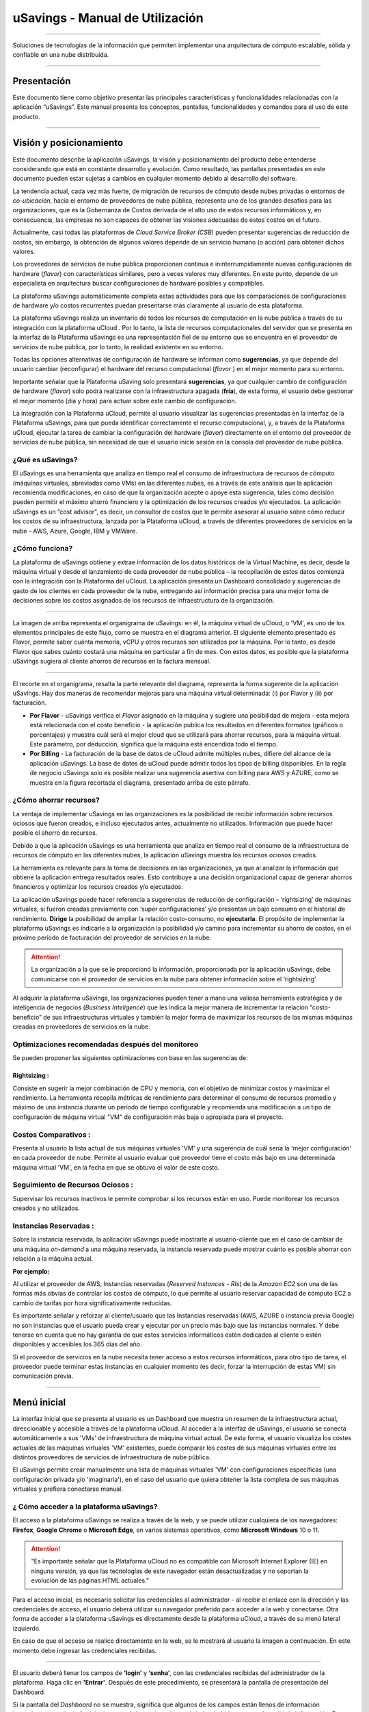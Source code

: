 uSavings - Manual de Utilización
++++++++++++++++++++++++++++++++


.. image:: /figuras/uSavings-logo-gde.png
    :alt: logo usavings
    :align: center
======

Soluciones de tecnologías de la información que permiten implementar una arquitectura de cómputo escalable, sólida y confiable en una nube distribuida.


------


Presentación
============

Este documento tiene como objetivo presentar las principales características y funcionalidades relacionadas con la aplicación “uSavings”. Este manual presenta los conceptos, pantallas, funcionalidades y comandos para el uso de este producto.

----

Visión y posicionamiento
========================

Este documento describe la aplicación uSavings, la visión y posicionamiento del producto debe entenderse considerando que está en constante desarrollo y evolución. Como resultado, las pantallas presentadas en este documento pueden estar sujetas a cambios en cualquier momento debido al desarrollo del software.

La tendencia actual, cada vez más fuerte, de migración de recursos de cómputo desde nubes privadas o entornos de *co-ubicación*, hacia el entorno de proveedores de nube pública, representa uno de los grandes desafíos para las organizaciones, que es la Gobernanza de Costos derivada de el alto uso de estos recursos informáticos y, en consecuencia, las empresas no son capaces de obtener las visiones adecuadas de estos costos en el futuro.

Actualmente, casi todas las plataformas de *Cloud Service Broker (CSB)* pueden presentar sugerencias de reducción de costos, sin embargo, la obtención de algunos valores depende de un servicio humano (o acción) para obtener dichos valores.

Los proveedores de servicios de nube pública proporcionan continua e ininterrumpidamente nuevas configuraciones de hardware (*flavor*) con características similares, pero a veces valores muy diferentes. En este punto, depende de un especialista en arquitectura buscar configuraciones de hardware posibles y compatibles.

La plataforma uSavings automáticamente completa estas actividades para que las comparaciones de configuraciones de hardware y/o costos recurrentes puedan presentarse más claramente al usuario de esta plataforma.

La plataforma uSavings realiza un inventario de todos los recursos de computación en la nube pública a través de su integración con la plataforma uCloud . Por lo tanto, la lista de recursos computacionales del servidor que se presenta en la interfaz de la Plataforma uSavings es una representación fiel de su entorno que se encuentra en el proveedor de servicios de nube pública, por lo tanto, la realidad existente en su entorno.

Todas las opciones alternativas de configuración de hardware se informan como **sugerencias**, ya que depende del usuario cambiar (reconfigurar) el hardware del recurso computacional (*flavor* ) en el mejor momento para su entorno.

Importante señalar que la Plataforma uSaving solo presentará **sugerencias**, ya que cualquier cambio de configuración de hardware (*flavor*) solo podrá realizarse con la infraestructura apagada (**fría**), de esta forma, el usuario debe gestionar el mejor momento (día y hora) para actuar sobre este cambio de configuración.

La integración con la Plataforma uCloud, permite al usuario visualizar las sugerencias presentadas en la interfaz de la Plataforma uSavings, para que pueda identificar correctamente el recurso computacional, y, a través de la Plataforma uCloud, ejecutar la tarea de cambiar la configuración del hardware (*flavor*) directamente en el entorno del proveedor de servicios de nube pública, sin necesidad de que el usuario inicie sesión en la consola del proveedor de nube pública.

¿Qué es uSavings?
-----------------

El uSavings es una herramienta que analiza en tiempo real el consumo de infraestructura de recursos de cómputo (máquinas virtuales, abreviadas como VMs) en las diferentes nubes, es a través de este análisis que la aplicación recomienda modificaciones, en caso de que la organización acepte o apoye esta sugerencia, tales como decisión pueden permitir el máximo ahorro financiero y la optimización 
de los recursos creados y/o ejecutados. La aplicación uSavings es un “cost advisor", es decir, un consultor de costos que le permite asesorar al usuario sobre cómo reducir los costos de su infraestructura, lanzada por la Plataforma uCloud, a través de diferentes proveedores de servicios en la nube - AWS, Azure, Google, IBM y VMWare.

¿Cómo funciona?
---------------

La plataforma de uSavings obtiene y extrae información de los datos históricos de la Virtual Machine, es decir, desde la máquina virtual y desde el lanzamiento de cada proveedor de nube pública – la recopilación de estos datos comienza con la integración con la Plataforma del uCloud. La aplicación presenta un Dashboard consolidado y sugerencias de gasto de los clientes en cada proveedor de la nube, entregando así información precisa para una mejor toma de decisiones sobre los costos asignados de los recursos de infraestructura de la organización.

.. image:: /figuras/fig_usavings/organograma_funcionamento_usavings001.png
    :alt: organigrama operativo usavings
    :align: center
====

La imagen de arriba representa el organigrama de uSavings: en él, la máquina virtual de uCloud, o 'VM', es uno de los elementos principales de este flujo, como se muestra en el diagrama anterior. El siguiente elemento presentado es Flavor, permite saber cuánta memoria, vCPU y otros recursos son utilizados por la máquina. Por lo tanto, es desde Flavor que sabes cuánto costará una máquina en particular a fin de mes. Con estos datos, es posible que la plataforma uSavings sugiera al cliente 
ahorros de recursos en la factura mensual.

.. image:: /figuras/fig_usavings/002_recorte_organograma.png 
    :alt: recorte del organigrama de usavings
    :align: center
==== 

El recorte en el organigrama, resalta la parte relevante del diagrama, representa la forma sugerente de la aplicación uSavings. Hay dos maneras de recomendar mejoras para una máquina virtual determinada: (i) por Flavor y (ii) por facturación.

* **Por Flavor** - uSavings verifica el *Flavor* asignado en la máquina y sugiere una posibilidad de mejora - esta mejora está relacionada con el costo beneficio - la aplicación publica los resultados en diferentes formatos (gráficos o porcentajes) y muestra cuál será el mejor cloud que se utilizará para ahorrar recursos, para la máquina virtual. Este parámetro, por deducción, significa que la máquina está encendida todo el tiempo.

* **Por Billing** - La facturación de la base de datos de uCloud admite múltiples nubes, difiere del alcance de la aplicación uSavings. La base de datos de uCloud puede admitir todos los tipos de billing disponibles. En la regla de negocio uSavings solo es posible realizar una sugerencia asertiva con billing para AWS y AZURE, como se muestra en la figura recortada el diagrama, presentado arriba de este párrafo.

¿Cómo ahorrar recursos?
-----------------------

La ventaja de implementar uSavings en las organizaciones es la posibilidad de recibir información sobre recursos ociosos que fueron creados, e incluso ejecutados antes, actualmente no utilizados. Información que puede hacer posible el ahorro de recursos.

Debido a que la aplicación uSavings es una herramienta que analiza en tiempo real el consumo de la infraestructura de recursos de cómputo en las diferentes nubes, la aplicación uSavings muestra los recursos ociosos creados.

La herramienta es relevante para la toma de decisiones en las organizaciones, ya que al analizar la información que obtiene la aplicación entrega resultados reales. Esto contribuye a una decisión organizacional capaz de generar ahorros financieros y optimizar los recursos creados y/o ejecutados.

La aplicación uSavings puede hacer referencia a sugerencias de reducción de configuración – ‘rightsizing’ de máquinas virtuales, si fueron creadas previamente con ‘super configuraciones’ y/o presentan un bajo consumo en el historial de rendimiento. **Dirige** la posibilidad de ampliar la relación costo-consumo, no **ejecutarla**. El propósito de implementar la plataforma uSavings es indicarle a la organización la posibilidad y/o camino para incrementar su ahorro de costos, en el 
próximo período de facturación del proveedor de servicios en la nube.

.. attention:: La organización a la que se le proporcionó la información, proporcionada por la aplicación uSavings, debe comunicarse con el proveedor de servicios en la nube para obtener información sobre el ‘rightsizing’.

Al adquirir la plataforma uSavings, las organizaciones pueden tener a mano una valiosa herramienta estratégica y de inteligencia de negocios (*Business Inteligence*) que les indica la mejor manera de incrementar la relación “costo-beneficio” de sus infraestructuras virtuales y también la mejor forma de maximizar los recursos de las mismas máquinas creadas en proveedores de servicios en la nube.

Optimizaciones recomendadas después del monitoreo
-------------------------------------------------

Se pueden proponer las siguientes optimizaciones con base en las sugerencias de:

Rightsizing :
~~~~~~~~~~~

Consiste en sugerir la mejor combinación de CPU y memoria, con el objetivo de minimizar costos y maximizar el rendimiento. La herramienta recopila métricas de rendimiento para determinar el consumo de recursos promedio y máximo de una instancia durante un período de tiempo configurable y recomienda una modificación a un tipo de configuración de máquina virtual "VM" de configuración más baja o apropiada para el proyecto.

Costos Comparativos :
-------------------

Presenta al usuario la lista actual de sus máquinas virtuales 'VM' y una sugerencia de cuál sería la 'mejor configuración' en cada proveedor de nube. Permite al usuario evaluar qué proveedor tiene el costo más bajo en una determinada máquina virtual 'VM', en la fecha en que se obtuvo el valor 
de este costo.

Seguimiento de Recursos Ociosos :
-------------------------------

Supervisar los recursos inactivos le permite comprobar si los recursos están en uso. Puede monitorear los recursos creados y no utilizados.

Instancias Reservadas :
---------------------

Sobre la instancia reservada, la aplicación uSavings puede mostrarle al usuario-cliente que en el caso de cambiar de una máquina *on-demand* a una máquina reservada, la instancia reservada puede mostrar cuánto es posible ahorrar con relación a la máquina actual.

**Por ejemplo:**

Al utilizar el proveedor de AWS, Instancias reservadas (*Reserved Instances - RIs*) de la *Amazon EC2* son una de las formas más obvias de controlar los costos de cómputo, lo que permite al usuario reservar capacidad de cómputo EC2 a cambio de tarifas por hora significativamente reducidas.

Es importante señalar y reforzar al cliente/usuario que las Instancias reservadas (AWS, AZURE o instancia previa Google) no son instancias que el usuario pueda crear y ejecutar por un precio más bajo que las instancias normales. Y debe tenerse en cuenta que no hay garantía de que estos 
servicios informáticos estén dedicados al cliente o estén disponibles y accesibles los 365 días del año.

Si el proveedor de servicios en la nube necesita tener acceso a estos recursos informáticos, para otro tipo de tarea, el proveedor puede terminar estas instancias en cualquier momento (es decir, forzar la interrupción de estas VM) sin comunicación previa.

----

Menú inicial
============

La interfaz inicial que se presenta al usuario es un Dashboard que muestra un resumen de la infraestructura actual, direccionable y accesible a través de la plataforma uCloud. Al acceder a la interfaz de uSavings, el usuario se conecta automáticamente a sus 'VMs' de infraestructura de máquina virtual actual. De esta forma, el usuario visualiza los costes actuales de las máquinas virtuales 'VM' existentes, puede comparar los costes de sus máquinas virtuales entre los distintos 
proveedores de servicios de infraestructura de nube pública.

El uSavings permite crear manualmente una lista de máquinas virtuales 'VM' con configuraciones específicas (una configuración privada y/o 'imaginaria'), en el caso del usuario que quiera obtener la lista completa de sus máquinas virtuales y prefiera conectarse manual.

¿ Cómo acceder a la plataforma uSavings?
---------------------------------------

El acceso a la plataforma uSavings se realiza a través de la web, y se puede utilizar cualquiera de los navegadores: **Firefox**, **Google Chrome** o **Microsoft Edge**, en varios 
sistemas operativos, como **Microsoft Windows** 10 o 11.

.. attention::
    "Es importante señalar que la Plataforma uCloud no es compatible con Microsoft Internet Explorer (IE) en ninguna versión, ya que las tecnologías de este navegador están desactualizadas y no soportan la evolución de las páginas HTML actuales."

Para el acceso inicial, es necesario solicitar las credenciales al administrador - al recibir el enlace con la dirección y las credenciales de acceso, el usuario deberá utilizar su navegador preferido para acceder a la web y conectarse. Otra forma de acceder a la plataforma uSavings es directamente desde la plataforma uCloud, a través de su menú lateral izquierdo.

En caso de que el acceso se realice directamente en la web, se le mostrará al usuario la imagen a continuación. En este momento debe ingresar las credenciales recibidas.

.. image:: /figuras/fig_usavings/003_tela_acesso_inicial.png 
    :alt: pantalla de login
    :align: center
====

El usuario deberá llenar los campos de **‘login’** y **‘senha’**, con las credenciales recibidas del administrador de la plataforma. Haga clic en **'Entrar'**. Después de este procedimiento, se presentará la pantalla de presentación del Dashboard.

Si la pantalla del *Dashboard* no se muestra, significa que algunos de los campos están llenos de información inconsistente, es decir, ‘login‘ o ‘contraseña’ no existe y/o puede haber habido un error al escribir la información. Es importante comprobar y repetir la operación.

.. image:: /figuras/fig_usavings/004_tela_problema_acesso.png 
    :alt: pantalla de problema de acesso 
    :align: center
----

En caso de no poder iniciar sesión, se le presentará al usuario la imagen anterior, con la siguiente orientación: **(i)** verifique las credenciales y **(ii)** repita la operación.


Visión general
==============

En primer lugar, antes de ingresar a la sesión de Dashboard, es importante comprender el impacto de algunas herramientas existentes en el menú superior.

.. image:: /figuras/fig_usavings/005_recorte_menu_superior.png 
    :alt: recorte del menú superior
    :align: center
----

Para esto, en el recorte del menú superior, que se muestra arriba, se muestran los componentes relevantes, descritos en detalle a continuación, en orden: de izquierda a derecha:

Icono de intercambio de contrato
--------------------------------

Este icono |icone_ustore| es un punto relevante para realizar una reserva, partiendo de la premisa de que existe la posibilidad de que un usuario registrado en el uCloud ser parte de un grupo de usuarios. Por lo tanto, puede ser parte de más de un contrato. Y existe la posibilidad de seleccionar otro contrato, este contrato seleccionado puede contener otras características vinculadas a este contrato.

.. image:: /figuras/fig_usavings/006_troca_contrato.png 
    :alt: icono de intercambio de contrato
    :align: center
----

Este ícono de intercambio de contratos muestra todos los contratos en los que participa el usuario que inició sesión en la plataforma uSavings. Por lo tanto, el usuario puede cambiar entre ellos libremente. El intercambio de contrato puede implicar el intercambio de recursos que se presentarán al usuario, ya que cada contrato puede tener una característica determinada, en la secuencia de este manual de usuario de uSavings se describirán estos detalles.

Icono de configuración de Clouds
--------------------------------

Como introducción a la usabilidad de este fragmento de pantalla: |icone_configuracao|

Se puede decir que el término Clouds se utiliza para abstraer una agrupación de Flavors de una Cloud en particular de una nube en particular, siendo esto una agrupación de *Flavors* tanto reales como imaginarios.

.. image:: /figuras/fig_usavings/007_configuracoes_clouds.png 
    :alt: configuración de clouds
    :align: center
----

En el menú de configuración, hay una parte para la creación de *Clouds*, cambiar la actividad de *Clouds* y el área para crear nuevas *Clouds*.

.. image:: /figuras/fig_usavings/008_configuracao_alteracao_atividade.png 
    :alt: configuración de cambio de actividad
    :align: center
----

Icono Lista de cambios de idioma
--------------------------------

Este icono |icone_lista_troca_idioma| e permite cambiar el idioma en la plataforma uSavings, la 
plataforma originalmente está en portugués y se puede cambiar a español e inglés, solo haga clic en el icono con las banderas: |icone_bandeira_troca_idioma|

Icone Nombre de usuario logado
------------------------------

Este icono |icone_nome_usuario_logado| muestra el nombre de usuario que ha comenzado sesión en la plataforma uSavings. 

Icono de LogOut
---------------

Este icono |icone_logout| desconecta al usuario de la plataforma.


Panel de control *Dashboard*
============================

La interfaz inicial de uSavings que se muestra al usuario es un panel de control *(Dashboard)*.

.. image:: /figuras/fig_usavings/009_menu_entrada_dashboard.png
    :alt: menú de entrada del dashboard
    :align: center
----

Este panel, imagen presentada arriba, muestra algunos datos en la pantalla que representan un resumen de la infraestructura direccionable actual accesible por la plataforma, estos datos están compuestos por segmentos llamados *Cards*.

.. image:: /figuras/fig_usavings/010_tela_inicial_dashboard_funcionalidades.png 
    :alt: pantalla de inicio: dashboard y caracteristicas
    :align: center
----

En la primera parte de la pantalla inicial, presentada en la imagen arriba, **solo se reflejan los servicios en la nube** que la organización **tiene en la plataforma uCloud** y **autoriza la integración**, el acceso por parte de la aplicación uSavings.

.. image:: /figuras/fig_usavings/011_container_conectado_plataforma_ucloud.png 
    :alt: contenedor conectado a la plataforma uCloud
    :align: center
----

En este caso, la imagen de lo contenedor conectado a la plataforma uCloud, muestra la lista de contenedores que participan en el contrato en el que se conecta el usuario. Esta autorización de acceso funciona desde el Acuerdo, como se muestra en el siguiente ejemplo:

.. note:: Cuando un contenedor particular de la plataforma uCloud está contenido en el Centro de Datos Virtual, que a su vez es parte de un contrato en el que participa el usuario que inició sesión en la plataforma uSavings.

De esta forma, se tiene acceso a los datos del contenedor, y solo después de este acceso y análisis de los datos, la plataforma uSavings puede sugerir mejoras de desempeño en uso.

El Dashboard permite una visualización rápida de cada una de las nubes conectadas a uCloud, las cuales se ven reflejadas en la aplicación uSavings. En caso de que la nube del usuario no se encuentre en uSavings, significa que la nube no se ha conectado a la plataforma uCloud.

A continuación, en este documento, se describen en detalle los cuatro cards que se muestran en la pantalla del Dashboard.

Latest Months
-------------

El primero *card* **Latest Months**, presenta la facturación ocurrida en el período relativo a los últimos seis (6) meses, es decir, se listarán todos los montos invertidos en una determinada cuenta, para un período relativo a los últimos 6 meses.

.. image:: /figuras/fig_usavings/012_latest_months.png 
    :alt: Latest months
    :align: center
----

Este valor se recoge de valores generados por el *trabajo* uSavings, encargado de resumir la Billing de la plataforma uCloud.

.. image:: /figuras/fig_usavings/013_grafico_investimentos_real_versus_meses.png 
    :alt: grafico de inversiones en dolar x 6 ultimos meses 
    :align: center
----

El gráfico que se muestra en la imagen arriba presenta el valor del costo en Dólar versus el periodo requerido de los últimos 6 meses.

Consolidated Cost
-----------------

EL segundo *card* **Consolidated Cost** muestra algunas sugerencias en la pantalla del Dashboard, estas sugerencias están relacionadas con lo que contiene la máquina virtual “VM” seleccionada, es importante mencionar que todos los valores se presentan en dólares. La card muestra el *Flavor* y las 
regiones habilitadas para la máquina, la recopilación de esta información permite sugerir mejoras para optimizar su uso.

Este *card* detalla información sobre el porcentaje de ahorro, la diferencia de costos, el costo actual gastado, el costo optimizado y los *Flavors* utilizados y/o propuestos por la aplicación. Valores presentados en dólares.

.. image:: /figuras/fig_usavings/014_custos_consolidados.png 
    :alt: costos consolidados 
    :align: center
----

Al observar la imagen arriba, el porcentaje de 65,25% en el campo *Saving* representa el porcentaje de ahorro que la aplicación uSavings brinda como resultado, según la sugerencia cambiar *Flavor* dentro de la propia nube. Es decir, el usuario está realizando una búsqueda en la nube de AWS, los ahorros mostrados del 65,25% se pueden implementar al cambiar de *Flavor* dentro de la propia nube.

La información detallada en esta *Card* de costos consolidados presenta una gran cantidad de detalles para comprender la mejor combinación de CPU, memoria y disco, con un enfoque en la reducción de costos.

* **Saving** – – Muestra el porcentaje de ahorro (en color verde) o gasto (en color rojo) en función del consumo actual y lo compara con las optimizaciones sugeridas;

* **Difference Cost** – Representa el mismo cálculo utilizado por Ahorro y revela la diferencia en Real (R$);

* **Current Cost** – Muestra el monto que se está gastando, en referencia al período en el que se recopiló el análisis.

* **Otimized Cost** – Indica el valor futuro si se aceptan e implementan los cambios sugeridos.

   * **Obs:** Todos los valores mostrados pueden cambiar durante el período, dependiendo del consumo traficado en las nubes.


Actual Flavor
-------------

Esta tercera *Card* presenta el *Flavor* de las máquinas seleccionadas de este contenedor, si se modifica carga la nueva información. La visualización de los porcentajes utilizados por *Flavor* se presenta mediante el gráfico circular y su representación ocurre por tipo, en el conjunto total de la infraestructura.

Todos los valores se muestran en dólares estadounidenses, sin gravamen de impuestos. Los precios provienen de la tabla importada directamente del proveedor de la nube e insertada en la base de datos de esta aplicación. El precio se calcula a partir del número de horas que componen el mes.

.. image:: /figuras/fig_usavings/015_grafico_actual_flavors.png 
    :alt: gráfico actual flavors 
    :align: center
----

La información contenida en la imagen arriba, se refiere al entorno de AWS, donde cada elemento difiere en términos de tamaño de memoria, vCPU, precio y sistema operativo y, al final, se presenta el valor del costo total de los *Flavors* que se utilizan actualmente.


Sugested Flavors
----------------

Este *Card* presenta otro tipo de gráfico, de la *Card Actual Flavors* demuestra cuánto sería la diferencia de la sugerencia de economía referenciada. Es decir, cuánto es posible ahorrar del recurso creado que está inactivo, al presentar la información de consumo actual y la sugerencia de consumo en un gráfico de columnas.

La columna azul representa el gasto corriente, la columna verde sugiere los ahorros que se pueden generar, en el caso de la aplicación de las sugerencias para mejorar el consumo de recursos presentadas por la plataforma uSavings.

.. image:: /figuras/fig_usavings/016_sugested_flavors.png 
    :alt: sugested flavors
    :align: center
----

Los gráficos y la información presentada son un **análisis inicial** del ahorro potencial de valores que la organización puede beneficiarse al adoptar las recomendaciones sugeridas por la plataforma uSavings.

Los valores presentados se refieren al período de recolección de datos (el período mínimo inicial es de quince días). Cuanto más largo sea el período de recopilación de información, más confiable será la estimación de ahorro calculada.

.. image:: /figuras/fig_usavings/017_tela_entrada_dashboard_1.2.png 
    :alt: pantalla de entrada dashboard (parte 1/2)
    :align: center
----

Este análisis inicial se calcula en función del uso, es decir, la ocupación de los recursos informáticos de las máquinas virtuales ‘VM’ dentro del periodo almacenado en la base de datos de la plataforma uSavings.

.. image:: /figuras/fig_usavings/018_tela_entrada_dashboard_2.2.png 
    :alt: pantalla de entrada dashboard (parte 2/2)
    :align: center
----

El resultado de este análisis es la sugerencia de la mejor combinación de CPU y memoria. Sugerencia dirigida a reducir costos y maximizar el rendimiento *(rightsizing)*. El análisis no hace el cálculo comparativo entre los valores de configuración de las máquinas virtuales ‘VMs’ en otros proveedores.

----

Menú Funcionalidades
====================

En el lado izquierdo del menú de entrada de la plataforma uSavings se enumeran los menús de funcionalidad, son: *Virtual Machines*, *Compare Clouds*, *Imaginary Cloud*, *Contenedor Hint* y el menú de acceso a la plataforma uCloud.

.. image:: /figuras/fig_usavings/019_submenu_funcionalidades.png
    :alt: submenú de funcionalidad
    :align: center
----

Virtual Machines
----------------

El menú Máquinas Virtuales muestra todas las máquinas virtuales en la infraestructura del usuario (es decir, el inventario de todas las máquinas virtuales ‘VMs’ de las cuentas que pertenecen a la organización).

.. image:: /figuras/fig_usavings/020_virtual_machines.png 
    :alt: maquinas virtuales
    :align: center
----

Esta vista permite la selección del contenedor específico para el análisis de costos y la sugerencia de cambio de *Flavor* en la misma nube que las máquinas virtuales enumeradas. Toda la información presentada se puede exportar en formato de informe csv.

.. image:: /figuras/fig_usavings/021_menu_virtual_machines.png 
    :alt: menú virtual machines
    :align: center
----

Es importante señalar que el contenedor apuntado debe estar contenido en uCloud, es decir, el contenedor a analizar debe estar conectado y sincronizado en la plataforma uCloud.

.. image:: /figuras/fig_usavings/022_selecionar_container.png
    :alt: seleccionar contenedor
    :align: center
----

Después de seleccionar el contenedor, la información se presenta en columnas, siguiendo el orden de la 1ª a la 6ª columna:

  * 1. el nombre de la máquina virtual;
  * 2. el *flavor* utilizado;
  * 3. se asigna el costo actual de la máquina si está encendida todo el mes;
  * 4. o flavor sugerido para la optimización;
  * 5. el costo mensual de flavor sugerido; 
  * 6. el valor anual de la máquina virtual.

.. image:: /figuras/fig_usavings/023_informacoes_container.png 
    :alt: información contenedor
    :align: center
----  

Las sugerencias mostradas *(Rightsizing)* se basan en el consumo CPU de máquinas virtuales, desde su creación hasta la actualidad. Se recopilan métricas y el cálculo se basa en promedios de consumo, luego se presenta la sugerencia.

El análisis del consumo de memoria puede ser parte del cálculo si el proveedor o las instancias están listos para proporcionar las métricas necesarias. Si la información no está disponible, la memoria definida por el *flavor* de la instancia *deployada*.


*Rightsizing* - sugerencia de cambio de *Flavor*
~~~~~~~~~~~~~~~~~~~~~~~~~~~~~~~~~~~~~~~~~~~~~~~

Para recibir el resultado de la sugerencia de cambio de *Flavor*, el usuario debe seleccionar el contenedor deseado, como se muestra en la imagen seguiente. La aplicación uSavings genera el listado y la comparación de precios. Simplemente haga clic y espere.

.. image:: /figuras/fig_usavings/024_container_selecionado.png 
    :alt: contenedor seleccionado
    :align: center
----

Como resultado de esta operación, se desplegará la imagem abajo, que muestra las diversas informaciones en bloques, tales como: *Flavor* y Costo Actual, Sugerencia de *Flavor* y el costo estimado de este nuevo *Flavor*. Finalmente, muestra el costo de reserva de *Flavor* estimado y sugerido para 1 año.

.. image:: /figuras/fig_usavings/025_resultado_estimado_selecao.png 
    :alt: resultado estimado en la seleción 
    :align: center
----

Caso de uso
~~~~~~~~~~~

Para comenzar el tutorial de este caso de uso, es importante recordar que las máquinas virtuales enumeradas provienen de la plataforma uCloud, por lo tanto, las nubes conectadas a uCloud deben contener las máquinas virtuales.

En caso de inexistencia de máquinas virtuales consultar el Manual de uCloud, en el tema: Cómo conectar e importar *Virtual Machine*.

**1º Paso** 

Seleccione la nube *(contenedor)* que desea analizar.

.. image:: /figuras/fig_usavings/026_selecionar_nuvem_vm.png 
    :alt: seleccionar nube en vm 
    :align: center
----

**2º Paso** 

Elija la región en la que se ejecuta la *Virtual Machine* seleccionada.

.. image:: /figuras/fig_usavings/027_selecionar_regiao_vm.png 
    :alt: seleccione región vm 
    :align: center
----

**3º Paso** 

El resultado de la selección se muestra de acuerdo con la imagen *Resultado estimado en la seleción* posicionado sobre el tema de caso de uso, muestra la lista de todas las *Virtual Machines*. En esta misma pantalla, en la esquina superior derecha, puede exportar la lista de resultados en formato **.CSV**, simplemente haga clic en el botón **Export CSV**.

**4º Paso**

Exporte el informe para verlo en una hoja de cálculo de Excel, en la máquina del usuario, el resultado será similar a la imagen *Reporte exportado a Excel* presentado a continuación:

.. image:: /figuras/fig_usavings/028_relatorio_exportado_excel.png 
    :alt: reporte exportado a excel 
    :align: center
----

**5º Paso**

Existe la opción de analizar la información de rendimiento, en la columna Rendimiento, como se destaca en la Figura 29. justo después de la columna Nome, la columna Performance muestra un icono con un símbolo * (asterisco). 

.. image:: /figuras/fig_usavings/029_coluna_performance.png 
    :alt: columna performance 
    :align: center
----

**6º Paso** 

Al hacer clic en el icono * (asterisco), se muestra el informe de rendimiento:

.. image:: /figuras/fig_usavings/030_performance_maquinas.png 
    :alt: rendimiento de la maquina
    :align: center
----

El informe de rendimiento proporciona la visualización del gráfico con el consumo promedio de CPU y la memoria de la máquina virtual seleccionada, en un plazo aproximado de 15 a 20 días.


Compare Clouds
--------------

En la aplicación uSavings, la funcionalidad *“Compare Clouds”* permite realizar análisis comparativos. **Por Billing** o **Por Contenedor** de los costes entre la nube utilizada y las nubes elegidas para comparar.

.. image:: /figuras/fig_usavings/031_submenu_funcionalidades.png 
    :alt: submenú funcionalidad 
    :align: center
----

Para que las unidades estén disponibles, se requiere la integración con la plataforma uCloud, en este caso, las cuentas deben estar conectadas y sincronizadas, respetando las definiciones de las reglas de seguridad.

El *Compare Clouds* permite realizar análisis comparativos entre la propia nube, así como comparar con otras nubes. Además de comparar con nubes públicas que no están conectadas a la plataforma uCloud, como: IBM, AZURE, Google, AWS. 

Hay dos formas de realizar este análisis comparativo, comparar **por Billing** o **por Contenedor**.

.. image:: /figuras/fig_usavings/032_tela_inicial_compare_clouds.png 
    :alt: pantall de inicio compare clouds 
    :align: center
----

En la imagen arriba, se presentan dos barras con la posibilidad de realizar análisis comparativos: **Comparar por Billing** y **Comparar por Contenedor**. Al hacer clic en la barra deseada, toma naranja, como se muestra en la imagen a continuación:

.. image:: /figuras/fig_usavings/033_selecao_compare_billing_compare_container.png 
    :alt: selección compare by billing o compare by container
    :align: center
----

Para reforzar, para que las unidades estén disponibles, **es fundamental** la integración con la plataforma uCloud.


Comparar por Billing
~~~~~~~~~~~~~~~~~~~~

Para hacer posible un análisis comparativo por Billing (Billetaje), es necesario que el emisor haya sido ejecutado en el contenedor indicado. Actualmente apoyamos, análisis comparativo por Billing a las nubes AWS y Azure, ver imagen arriba.

Antes de seleccionar el contenedor o nube a comparar, es necesario verificar si la plataforma de uCloud está emitido. Al menos uno (1) contenedor debe estar emitido y conectado a la plataforma uCloud.

.. note:: **Significado** do termo *ser emitido*: existe una factura de consumo en un período determinado, por lo menos (1) mes.   
    
   
**Paso a paso**

**1º Paso** 

Para realizar el análisis comparativo, inicialmente, haga clic en el botón **Compare by Billing**. Verifique si la plataforma uCloud está emitida, al menos uno contenedor debe ser emitido y conectado a la plataforma.

**2º Paso**

Seleccione la nube que contiene todos sus contenedors, Figura 34. Pulse en **AWS** o **AZURE**, luego haga pulse en **NEXT**.

.. image:: /figuras/fig_usavings/034_recorte_compare_billing.png 
    :alt: recorte compare by billing
    :align: center
----

En este caso, la nube **AWS** es seleccionado. Al presionar **NEXT**, la aplicación uSavings muestra la siguiente pantalla con la pregunta: «¿Qué nubes participarán en esta comparación?». Y pide al usuario que seleccione las nubes que quiere para realizar el análisis comparativo de los valores.

**3º Paso**

Al seleccionar la nube, el usuario debe completar el período correspondiente al análisis en el calendario.

.. image:: /figuras/fig_usavings/035_selecao_periodo_bilhetagem_nuvem_comparada.png 
    :alt: selección periodo de emisión de boletos y nube para comparar 
    :align: center
----

El momento es importante, ya que los valores de la nube pueden cambiar debido al proveedor de la nube. Por esta razón, es posible elegir un cierto intervalo de tiempo. Este rango se calculará en función de la Billing generado por uCloud.

**4º Paso**

Seleccione las nubes que participarán en el análisis comparativo de valores. Esto incluye nubes que el usuario no necesariamente tiene conectadas a la plataforma uCloud, como nubes IBM y GOOGLE, de acuerdo con la imagen siguiente.

.. image:: /figuras/fig_usavings/036_selecionar_nuvens_analise_comparar_valores.png 
    :alt: seleccionar nubes para el analisis comparativo de valores 
    :align: center
----


**5º Paso**

En este caso, al seleccionar cualquiera de las nubes públicas enumeradas, la siguiente pantalla es para elegir la región. Es importante saber que esta región corresponde al *Flavor* registrado en la base de datos.

.. image:: /figuras/fig_usavings/037_escolher_regiao_nuvem_1.png 
    :alt: elegir región por nube 1 
    :align: center
----

.. image:: /figuras/fig_usavings/037_escolher_regiao_nuvem_2.png 
    :alt: elegir región por nube 2
    :align: center
----

**6º Paso**

Después de seleccionar la región por nube, la aplicación uSavings presenta la imagen *resultado después de eligir la región* con el resultado completo para la región seleccionada. Y un botón que te permite borrar la región, por la posibilidad de error y elegir otra región.

.. image:: /figuras/fig_usavings/038_resultado_escolha_regiao.png 
    :alt: resultado después de eligir la región 
    :align: center
----

Para que sea posible el análisis comparativo por Facturación (Emisión), es necesario que el emisor haya sido ejecutado en el contenedor indicado. 

Actualmente admitimos la evaluación comparativa de Billing para las nubes de AWS y Azure. Y, para que **las unidades estén disponibles, se requiere la integración con la plataforma uCloud**. En este caso, las cuentas deben estar conectadas y sincronizadas, respetando las definiciones de las reglas de seguridad.

Comparar por Contenedor
~~~~~~~~~~~~~~~~~~~~~~

La segunda comparación que ofrece la aplicación uSavings es el análisis por Contenedor. Es necesario seleccionar y avanzar la secuencia del proceso para obtener el resultado deseado, que es el análisis comparativo por envase. Para que el proceso suceda, es fundamental seleccionar otra nube, además de la nube inicial elegida.

.. image:: /figuras/fig_usavings/039_selecao_comparativo_container.png 
    :alt: selección de comparativa por contenedor 
    :align: center
----

**Paso a paso**

**1º Paso** 

Para realizar el análisis comparativo, inicialmente, haga clic en el botón **Compare by Contenedor**.

.. image:: /figuras/fig_usavings/040_selecionar_container_nuvem_compara.png 
    :alt: seleccione el contenedor y la nube para comparar
    :align: center
----

**2º Paso**

Seleccione el contenedor como se muestra en la imagen de abajo, para compararlo con la nube anterior que se muestra en la imagen, vea la imagen anterior, el recorte ubicado en el lado izquierdo.

.. image:: /figuras/fig_usavings/041_selecionar_container_nuvem.png 
    :alt: seleccionar contenedor o nube 
    :align: center
----

**3º Paso**

Seleccione la región y haga clic en Siguiente para finalizar la operación y obtener el resultado.

.. image:: /figuras/fig_usavings/042_tela_escolha_regiao_cloud.png 
    :alt: pantalla de elección de la región por nube
    :align: center
----

.. image:: /figuras/fig_usavings/043_comparativo_container_nuvem.png 
    :alt: comparación por contenedor versus nube
    :align: center
----

Se mostrará el resultado y así el usuario llega al último step.

Después de realizar el análisis comparativo y presentar el resultado, este documento sigue con la descripción del siguiente paso, cuando los datos comparativos están en pantalla.


Analizar y Exportar las información recopilada
~~~~~~~~~~~~~~~~~~~~~~~~~~~~~~~~~~~~~~~~~~~~~~

La plataforma uSavings permite al usuario navegar por cada una de estas unidades de información y seleccionarlas de acuerdo con la necesidad de información.

**4º Paso**

Análisis y exportación de la información recopilada.

La imagen abajo presenta algunas tarjetas que demuestran valores sobre las sugerencias en la misma nube y en las nubes elegidas. Los resultados pueden verse directamente en la aplicación uSavings o exportarse a un informe en formato .csv

.. image:: /figuras/fig_usavings/044_cards_precos_consolidados.png 
    :alt: cards de precios consolidadas
    :align: center
----

La plataforma uSavings permite al usuario navegar por cada una de estas unidades de información y seleccionarlas de acuerdo con la necesidad de información. Esta comparación de nubes permite ver que hay dos tipos de comparación: ON DEMAND y RESERVED.

.. image:: /figuras/fig_usavings/045_representacao_grafica_preco_nuvem.png 
    :alt: representación gráfica de los precios de las nubes
    :align: center
----

La columna verde es el análisis que muestra el valor más bajo, ya que representa el costo más bajo, este costo es la sugerencia de intercambio de *Flavor* dentro de la propia nube. Las columnas centrales representan las estimaciones de las demás nubes, con relación a la columna de la derecha (color azul) que representa la nube actual con el valor de costo actual del contrato.

Al descargar la pantalla, la segunda parte de la comparativa de *Flavors* **versus** nubes, se muestra la combinación de CPU, memoria y su costo.

.. image:: /figuras/fig_usavings/046_tela_resultado.png 
    :alt: pantalla de resultados
    :align: center
----

En esta pantalla se puede ver la comparativa de *Flavors* y nubes. Además, al pasar el cursor sobre los diferentes *Flavors*, se mostrará la combinación de CPU, memoria y su respectivo costo. En esta tabla también es posible cambiar las sugerencias realizadas por uSavings, si no conviene al uso del usuario y de la organización.

La imagen arriba muestra los detalles por cada *Virtual Machine* y costos por nube, el usuario puede desplazarse y ver el costo de *Flavor* en distintas nubes.

Al hacer clic en esta información, se abrirá un menú que le permite al usuario cambiar el *Flavor* sugerido en la nube.

Si selecciona otro *Flavor*, la aplicación uSavings le preguntará si desea cambiarlo por otros similares o parecidos. Si es así, todas las máquinas virtuales *g1-small* se calcularán como *e2-small*. Ver el informe exportado en formato .CSV imagen siguiente:

.. image:: /figuras/fig_usavings/047_relatorio_exportado_csv.png 
    :alt: informe exportado en .csv
    :align: center
----

Este procedimiento no cambia el *Flavor* de las *Máquinas Virtuales* en las nubes, solo calcula las estimaciones de cambio de *Flavor* que se deben realizar en la consola de las nubes o en la plataforma uCloud.


Imaginary Cloud
---------------

La penúltima función del submenú uSavings se denomina *«Imaginary Cloud»*.

.. image:: /figuras/fig_usavings/048_submenu_funcionalidade.png 
    :alt: submenú de características
    :align: center
----

El submenu *Imaginary Cloud* te permite crear un entorno imaginario, con la intención de predecir el costo de la infraestructura del usuario/cliente al usar las diferentes nubes públicas.

.. image:: /figuras/fig_usavings/049_tela_inicial_imaginary_cloud.png 
    :alt: pantalla de inicio imaginary cloud
    :align: center
----

En la pantalla de inicio de *Imaginary Cloud* se pueden ver los Contenedores creados y es posible Eliminar el Contenedor. Así como la visualización de las *Virtual Machines*. *Load Balancer*, *Storage*, *IP* y *Database*. A continuación, el detalle de las pantallas y la descripción de las columnas de estos 5 ítems:

.. image:: /figuras/fig_usavings/050_tela_imaginary_vm.png 
    :alt: pantalla imaginary maquina virtual
    :align: center
---- 

En la pantalla *Imaginary Virtual Machine*, son diez las piezas de información presentadas de izquierda a derecha:

**(i)** eliminar maquina virtual; **(ii)** nombre; **(iii)** memoria; **(iv)** vCPU; **(v)** precio corriente en dólares; **(vi)** sistema operativo; **(vii)** IBM; **(viii)** Google; **(ix)** Azure; **(x)** AWS.

.. image:: /figuras/fig_usavings/051_tela_imaginary_load_balancer.png 
    :alt: pantalla imaginary load balancers
    :align: center
----

La pantalla *Imaginary Load Balancers* muestra ocho piezas de información en la pantalla, de izquierda a derecha:

**(i)** eliminar load balancer; **(ii)** nombre; **(iii)** instancias; **(iv)** Reglas; **(v)** Datos por mes; **(vi)** AZURE; **(vii)** GCP; **(viii)** AWS.

.. image:: /figuras/fig_usavings/052_tela_imaginary_storage.png 
    :alt: pantalla imaginary storage
    :align: center
----

La pantalla *Imaginary Storage* muestra seis piezas de información en la pantalla, de izquierda a derecha:

**(i)** eliminar storage; **(ii)** nombre; **(iii)** cantidad de IP; **(iv)** GCP; **(v)** AZURE; **(vi)** AWS.

.. image:: /figuras/fig_usavings/053_tela_imaginary_ip.png 
    :alt: pantalla imaginary ip
    :align: center
----

La pantalla *Imaginary IP* muestra seis piezas de información en la pantalla, de 
izquierda a derecha:

**(i)** eliminar IP; **(ii)** nombre; **(iii)** cantidad de IP; **(iv)** GCP; **(v)** AZURE; **(vi)** AWS.

.. image:: /figuras/fig_usavings/054_tela_imaginary_database.png 
    :alt: pantalla imaginary database
    :align: center
----

En la pantalla Imaginary Database, las diez piezas de información presentadas de izquierda a derecha:

**(i)** eliminar Database; **(ii)** nombre; **(iii)** vCPUs; **(iv)** memoria; **(v)** storage; **(vi)** banco de datos; **(vii)** Multi-Zone; **(viii)** AWS; **(ix)** AZURE; **(x)** GCP.

.. image:: /figuras/fig_usavings/055_imaginary_clouds_containers.png 
    :alt: imaginary clouds pantalla de contenedores
    :align: center
----

A partir de este entorno, el usuario puede crear un entorno imaginario (contenedor) y eliminar los contenedores creados.

.. image:: /figuras/fig_usavings/056_criar_ambiente_imaginario.png 
    :alt: crear pantalla de entorno imaginario contenedor
    :align: center
----

.. image:: /figuras/fig_usavings/057_tela_deletar_ambiente_imaginario_container.png 
    :alt: eliminar pantalla de entorno imaginario contenedor
    :align: center
----

El ambiente Imaginary Cloud permite la creación de máquinas, importar desde un archivo .csv con el inventario de infraestructura, permite la creación de un contenedor y presentación de una pantalla con el costo de las diferentes nubes.

Estas pantallas de entorno imaginario son el resultado de la intención de predecir el coste de la infraestructura del usuario/cliente al utilizar las diferentes nubes públicas. Y cada una de estas columnas representa el costo de lo que se lograría, incluido el costo de la migración.

Después de toda esta imaginación de escenarios, la aplicación brinda documentación en formato .CSV, lista para importar y usar en reuniones de toma de decisiones.

.. image:: /figuras/fig_usavings/058_criar_container_imaginario.png 
    :alt: crear contenedor imaginario
    :align: center
----

Después de crear el contenedor imaginario, podemos seguir creando otros recursos y comparar sus precios para las diferentes nubes, mostrando también cuál sería la nube que proporciona el precio más bajo para los datos deseados.

.. image:: /figuras/fig_usavings/059_criar_virtual_machine.png 
    :alt: crear virtual machine
    :align: center
----

Comenzando con la creación de la Máquina Virtual, tenemos una serie de entradas que se deben rellenar, comenzando con el campo Nombre a otras opciones como vCPU, memoria y sistema operativo deseado, además, se debe estipular cuánto presupuesto habría que "pagar" por esta Máquina Virtual.

.. image:: /figuras/fig_usavings/060_import_export_csv.png
    :alt: import y export csv
    :align: center
----

Después de su creación, los resultados se presentan en la pantalla, en dos formatos: 

**(i)** los gráficos que relacionan las máquinas virtuales con los Flavors deseados para 
cada una de las nubes que cubre el producto; 
**(ii)** un cuadro. CSV que se puede exportar a la necesidad del usuario de información distinta de las presentadas en el gráfico, si el gráfico no es suficiente o satisfactorio.

.. image:: /figuras/fig_usavings/061_comparativo_criar_load_balancer.png 
    :alt: comparación al crear load balancer
    :align: center
----

Tenemos la opción de crear un *Balanceador de Carga* imaginario de la misma manera, con 4 *inputs* esta creación también requiere un nombre - El Nombre de entrada será requerido para todas las opciones de creación - y 3 nuevos *inputs*: instancias, Reglas de transferencia y datos por mes en GB.

Los resultados se presentan en formato de tabla, que muestra el precio del servicio deseado para cada Cloud. Vale la pena mencionar que en este *ejemplo de creación de Load Balancer*, la nube de AZURE tiene el valor más bajo, en segundo lugar, la nube de AWS, y finalmente, el costo más alto en este ejemplo será la nube de GCP. Es así como la aplicación uSavings sugiere el ahorro de los recursos contratados para la toma de decisiones en la organización. 


.. image:: /figuras/fig_usavings/062_criar_storage_imaginary_cloud.png 
    :alt: crear storage en imaginary cloud
    :align: center
----

Siguiendo el proceso, crea un Storage de la misma manera, con 4 entradas que consisten en las entradas: nombre, instancias, cantidad de transacciones y tamaño en GB.

.. image:: /figuras/fig_usavings/063_criar_storage.png 
    :alt: crear storage
    :align: center
----

Después de crear un *storage*, la pantalla de presentación se verá como la pantalla del *Load Balancer*.

.. image:: /figuras/fig_usavings/064_resultado_criacao_storage.png 
    :alt: resultado de la creación de la storage
    :lign: center
----

Para la penúltima opción de creación tenemos la IP, que sigue la misma lógica, requiriendo solo 2 *Inputs*: Nombre y cantidad de IPs. 

.. image:: /figuras/fig_usavings/065_criar_ip.png 
    :alt: crear ip
    :align: center
----

El formato de presentación de la pantalla ip será similar a los elementos ya explicados anteriormente en este manual. La última opción por describir para la creación imaginaria es la Database. 

.. image:: /figuras/fig_usavings/066_criar_database_imaginary_cloud.png 
    :alt: crear database en lo imaginary cloud
    :align: center
----

Para que la operación tenga éxito necesitaremos rellenar nombre, vCPU, memoria en GB, Almacenamiento en GB, motor que se utilizará y, si debe ser multizona, o no. 

.. image:: /figuras/fig_usavings/067_criar_database_imaginary_cloud_2.png 
    :alt: crear database en lo imaginary cloud
    :align: center
----

Después de la creación también recibiremos una tabla con los datos que se crearon y los precios de mercado existentes.

Si el usuario lo considera necesario eliminar el *Imaginary Cloud*, Después de crear todos estos elementos, tenemos la opción de eliminar cualquiera de ellos en cualquier momento, en caso de eliminar los elementos dentro del contenedor se debe hacer clic en el símbolo de la papelera a la izquierda de la tabla. Para eliminar el contenido o debe hacer clic en él y rellenar un modal con el nombre del elemento que desea eliminar.


Contenedor Hint
---------------

La última función de menú uSavings es el *Contenedor Hint*, presenta recursos que aparentemente no se están utilizando o están generando costos supuestamente innecesarios. 

.. image:: /figuras/fig_usavings/068_container_hint.png 
    :alt: menú contenedor hint
    :align: center
----

La funcionalidad está disponible para cuentas conectadas e integradas con el Cloud.

.. image:: /figuras/fig_usavings/069_selecao_tipo_nuvem_container.png 
    :alt: selección por tipo de nube o contenedor
    :align: center
----

Al conectar la cuenta de nube pública a la plataforma uCloud se presentará la imagen de arriba. La pantalla permite seleccionar los tipos de proveedores de nube:

**(i)** GCP; **(ii)** AWS; **(iii)** AZURE; **(iv)** VMWare o seleccione un contenedor.

.. image:: /figuras/fig_usavings/070_tela_recursos_nao_utilizados.png 
    :alt: pantalla de recursos no utilizados
    :align: center
----

El usuario debe seleccionar una de las cuatro nubes que quiere buscar para averiguar qué recursos aparentemente no se están utilizando o están generando costos supuestamente innecesarios.

Después de seleccionar la nube deseada, la pantalla presenta una lista que le permite buscar las siguientes características:

* **Disks** - Enumera los discos que se crearon y no están asociados a ninguna 
máquina virtual;

* **Public IP** - – Enumera las direcciones IP públicas que se han solicitado en algún 
momento que generan costos y no están asociadas a ninguna máquina virtual;

* **Disk Snapshot** - Enumera todas las instantáneas de los discos creados, no 
distingue a mano cuáles de ellos deben o no deben eliminarse;

* **VM Snapshot** - Enumera todas las instantáneas de las máquinas virtuales 
creadas, no distingue cuáles de ellas deben o no deben eliminarse.

* **Load Balancer** - Enumera todos los Load Balancer creados, pero no distingue 
cuáles de ellos deben o no deben borrarse.

* **Virtual Machine** - Enumera todas las máquinas virtuales creadas.

Así, el usuario puede realizar la búsqueda y averiguar qué recursos no se utilizan o 
generan costes innecesarios para la organización.

----

uCloud
------

Al hacer clic en este menú, la aplicación uSavings reenvía al usuario a la plataforma uCloud.

-------

Conclusión
----------

Así, este documento concluye la descripción general de los procedimientos requeridos para su uso. La lectura de este manual de usuario permitirá al usuario de la aplicación utilizar sus funciones correctamente.



**Equipo Ustore**



uSavings Manual de utilización
Edición 2 v.7
02/05/2022



.. |icone_ustore| image:: /figuras/fig_usavings/icone_ustore.png 

.. |icone_configuracao| image:: /figuras/fig_usavings/icone_configuracao.png

.. |icone_lista_troca_idioma| image:: /figuras/fig_usavings/icone_lista_troca_idioma.png

.. |icone_bandeira_troca_idioma| image:: /figuras/fig_usavings/icone_bandeira_troca_idioma.png

.. |icone_nome_usuario_logado| image:: /figuras/fig_usavings/icone_nome_usuario_logado.png

.. |icone_logout| image:: /figuras/fig_usavings/icone_logout.png